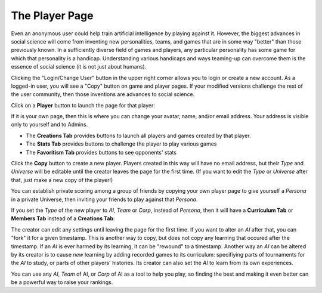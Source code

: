 ===============
The Player Page
===============

Even an anonymous user could help train artificial intelligence by 
playing against it. However, the biggest advances in social science will 
come from inventing new personalities, teams, and games that are in some way 
"better" than those previously known. In a sufficiently diverse field of 
games and players, any particular personality has some game for which that 
personality is a handicap. Understanding various handicaps and ways 
teaming-up can overcome them is the essence of social science (it is not 
just about humans).

Clicking the "Login/Change User" button in the upper right corner allows 
you to login or create a new account. As a logged-in user, you will see 
a "Copy" button on game and player pages. If your modified versions 
challenge the rest of the user community, then those inventions are advances 
to social science.

Click on a **Player** button |playerbutton| to launch the page for that player: 

.. image:: releases/images/Creations.png

If it is your own page, then this is where you can change your avatar,
name, and/or email address. Your address is visible only to yourself and to 
Admins. 

* The **Creations Tab** provides buttons to launch all players and games 
  created by that player.
* The **Stats Tab** provides buttons to challenge the player to 
  play various games 
* The **Favoritism Tab** provides buttons to see opponents' stats

Click the **Copy** button to create a new 
player. Players created in this way will have no email address, but their
*Type* and *Universe* will be editable until the creator leaves the 
page for the first time. (If you want to edit the *Type* 
or *Universe* after that, just make a new copy of the player!) 

You can establish private scoring among a group of friends by copying 
your own player page to give yourself a *Persona* in a private Universe, 
then inviting your friends to play against that *Persona*. 

If you set the *Type* of the new player to *AI*, *Team* or *Corp*, 
instead of *Persona*, then it will have a
**Curriculum Tab** or **Members Tab** instead of a **Creations Tab**:

.. image:: releases/images/CurriculumSimple.png

The creator can edit any settings until leaving the page for the first 
time. If you want to alter an *AI* after that, you can "fork" it for 
a given timestamp. This is another way to copy, but does not copy any 
learning that occured after the timestamp. If an *AI* is ever harmed 
by its learning, it can be "rewound" to a timestamp. Another way an 
*AI* can be altered by its creator is to cause *new* learning by 
adding recorded games to its curriculum: specifiying parts of tournaments 
for the *AI* to study, or parts of other players' histories. Its creator 
can also set the *AI* to learn from its own experiences. 

You can use any *AI*, *Team* of AI, or *Corp* of AI as a tool to help you
play, so finding the best and making it even better can be a 
powerful way to raise your rankings.

.. |playerbutton| image:: releases/images/playerbutton.png
